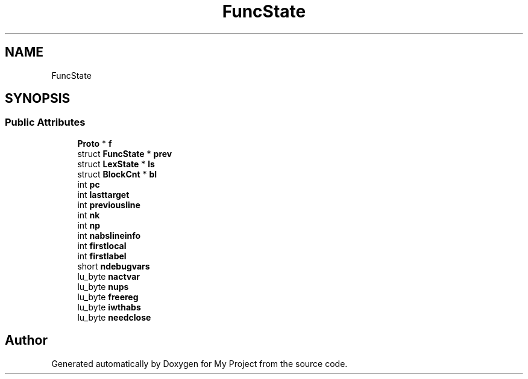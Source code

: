 .TH "FuncState" 3 "Wed Feb 1 2023" "Version Version 0.0" "My Project" \" -*- nroff -*-
.ad l
.nh
.SH NAME
FuncState
.SH SYNOPSIS
.br
.PP
.SS "Public Attributes"

.in +1c
.ti -1c
.RI "\fBProto\fP * \fBf\fP"
.br
.ti -1c
.RI "struct \fBFuncState\fP * \fBprev\fP"
.br
.ti -1c
.RI "struct \fBLexState\fP * \fBls\fP"
.br
.ti -1c
.RI "struct \fBBlockCnt\fP * \fBbl\fP"
.br
.ti -1c
.RI "int \fBpc\fP"
.br
.ti -1c
.RI "int \fBlasttarget\fP"
.br
.ti -1c
.RI "int \fBpreviousline\fP"
.br
.ti -1c
.RI "int \fBnk\fP"
.br
.ti -1c
.RI "int \fBnp\fP"
.br
.ti -1c
.RI "int \fBnabslineinfo\fP"
.br
.ti -1c
.RI "int \fBfirstlocal\fP"
.br
.ti -1c
.RI "int \fBfirstlabel\fP"
.br
.ti -1c
.RI "short \fBndebugvars\fP"
.br
.ti -1c
.RI "lu_byte \fBnactvar\fP"
.br
.ti -1c
.RI "lu_byte \fBnups\fP"
.br
.ti -1c
.RI "lu_byte \fBfreereg\fP"
.br
.ti -1c
.RI "lu_byte \fBiwthabs\fP"
.br
.ti -1c
.RI "lu_byte \fBneedclose\fP"
.br
.in -1c

.SH "Author"
.PP 
Generated automatically by Doxygen for My Project from the source code\&.
